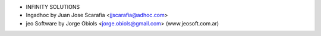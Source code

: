 * INFINITY SOLUTIONS
* Ingadhoc by Juan Jose Scarafia <jjscarafia@adhoc.com>
* jeo Software by Jorge Obiols <jorge.obiols@gmail.com> (www.jeosoft.com.ar)
